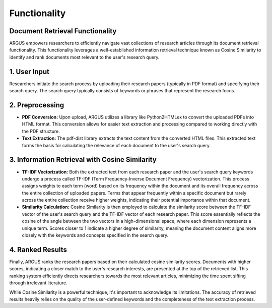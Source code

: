 
Functionality
==============

Document Retrieval Functionality
----------------------------------------------------------------------------

ARGUS empowers researchers to efficiently navigate vast collections of research articles through its document retrieval functionality. This functionality leverages a well-established information retrieval technique known as Cosine Similarity to identify and rank documents most relevant to the user's research query.

1. User Input
--------------

Researchers initiate the search process by uploading their research papers (typically in PDF format) and specifying their search query. The search query typically consists of keywords or phrases that represent the research focus.

2. Preprocessing
-----------------

- **PDF Conversion:** Upon upload, ARGUS utilizes a library like Python2HTMLex to convert the uploaded PDFs into HTML format. This conversion allows for easier text extraction and processing compared to working directly with the PDF structure.

- **Text Extraction:** The pdf-dist library extracts the text content from the converted HTML files. This extracted text forms the basis for calculating the relevance of each document to the user's search query.

3. Information Retrieval with Cosine Similarity
------------------------------------------------

- **TF-IDF Vectorization:** Both the extracted text from each research paper and the user's search query keywords undergo a process called TF-IDF (Term Frequency-Inverse Document Frequency) vectorization. This process assigns weights to each term (word) based on its frequency within the document and its overall frequency across the entire collection of uploaded papers. Terms that appear frequently within a specific document but rarely across the entire collection receive higher weights, indicating their potential importance within that document.

- **Similarity Calculation:** Cosine Similarity is then employed to calculate the similarity score between the TF-IDF vector of the user's search query and the TF-IDF vector of each research paper. This score essentially reflects the cosine of the angle between the two vectors in a high-dimensional space, where each dimension represents a unique term. Scores closer to 1 indicate a higher degree of similarity, meaning the document content aligns more closely with the keywords and concepts specified in the search query.

4. Ranked Results
-----------------

Finally, ARGUS ranks the research papers based on their calculated cosine similarity scores. Documents with higher scores, indicating a closer match to the user's research interests, are presented at the top of the retrieved list. This ranking system efficiently directs researchers towards the most relevant articles, minimizing the time spent sifting through irrelevant literature.

While Cosine Similarity is a powerful technique, it's important to acknowledge its limitations. The accuracy of retrieved results heavily relies on the quality of the user-defined keywords and the completeness of the text extraction process.



